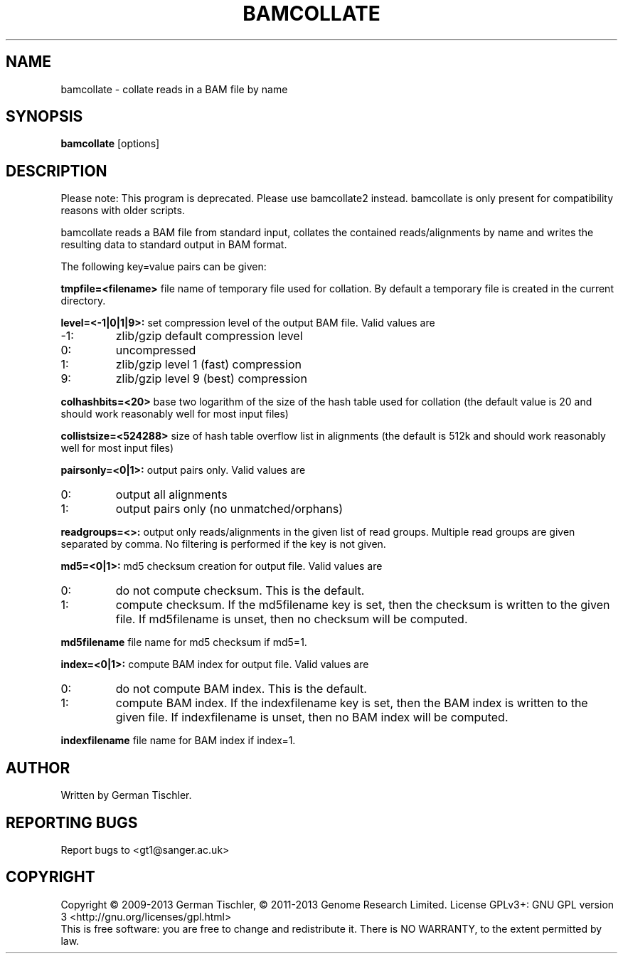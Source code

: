 .TH BAMCOLLATE 1 "July 2013" BIOBAMBAM
.SH NAME
bamcollate - collate reads in a BAM file by name
.SH SYNOPSIS
.PP
.B bamcollate
[options]
.SH DESCRIPTION
Please note: This program is deprecated. Please use bamcollate2 instead.
bamcollate is only present for compatibility reasons with older scripts.
.PP
bamcollate reads a BAM file from standard input, collates the contained
reads/alignments by name and writes the resulting data to standard output in BAM format.
.PP
The following key=value pairs can be given:
.PP
.B tmpfile=<filename>
file name of temporary file used for collation. By default a temporary file
is created in the current directory.
.PP
.B level=<-1|0|1|9>:
set compression level of the output BAM file. Valid
values are
.IP -1:
zlib/gzip default compression level
.IP 0:
uncompressed
.IP 1:
zlib/gzip level 1 (fast) compression
.IP 9:
zlib/gzip level 9 (best) compression
.PP
.B colhashbits=<20>
base two logarithm of the size of the hash table used for collation (the
default value is 20 and should work reasonably well for most input files)
.PP
.B collistsize=<524288>
size of hash table overflow list in alignments (the default is 512k and should
work reasonably well for most input files)
.PP
.B pairsonly=<0|1>:
output pairs only. Valid values are
.IP 0:
output all alignments
.IP 1:
output pairs only (no unmatched/orphans)
.PP
.B readgroups=<>:
output only reads/alignments in the given list of read groups. Multiple
read groups are given separated by comma. No filtering is performed if the
key is not given.
.PP
.B md5=<0|1>:
md5 checksum creation for output file. Valid values are
.IP 0:
do not compute checksum. This is the default.
.IP 1:
compute checksum. If the md5filename key is set, then the checksum is
written to the given file. If md5filename is unset, then no checksum will be computed.
.PP
.B md5filename
file name for md5 checksum if md5=1.
.PP
.B index=<0|1>:
compute BAM index for output file. Valid values are
.IP 0:
do not compute BAM index. This is the default.
.IP 1:
compute BAM index. If the indexfilename key is set, then the BAM index is
written to the given file. If indexfilename is unset, then no BAM index will be computed.
.PP
.B indexfilename
file name for BAM index if index=1.
.SH AUTHOR
Written by German Tischler.
.SH "REPORTING BUGS"
Report bugs to <gt1@sanger.ac.uk>
.SH COPYRIGHT
Copyright \(co 2009-2013 German Tischler, \(co 2011-2013 Genome Research Limited.
License GPLv3+: GNU GPL version 3 <http://gnu.org/licenses/gpl.html>
.br
This is free software: you are free to change and redistribute it.
There is NO WARRANTY, to the extent permitted by law.
